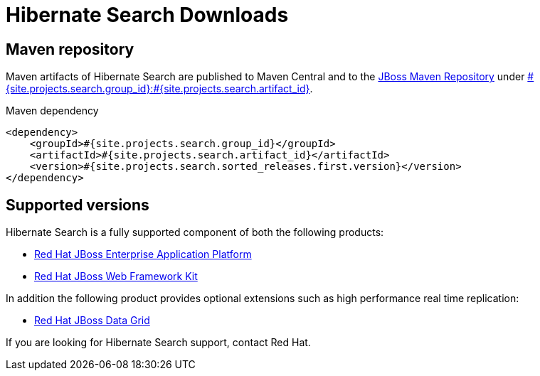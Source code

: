 = Hibernate Search Downloads
:awestruct-layout: project-downloads
:awestruct-project: search
:page-interpolate: true
:nexus: https://repository.jboss.org/nexus/
:nexus-search: https://repository.jboss.org/nexus/index.html#nexus-search;gav~#{site.projects.search.group_id}~#{site.projects.search.artifact_id}~~~
:groupId: #{site.projects.search.group_id}
:artifactId: #{site.projects.search.artifact_id}
:version: #{site.projects.search.sorted_releases.first.version}

== Maven repository

Maven artifacts of Hibernate Search are published to Maven Central and to the
{nexus}[JBoss Maven Repository] under {nexus-search}[{groupId}:{artifactId}].

[source,xml]
[subs="verbatim,attributes"]
.Maven dependency
----
<dependency>
    <groupId>{groupId}</groupId>
    <artifactId>{artifactId}</artifactId>
    <version>{version}</version>
</dependency>
----

[[supported-versions]]
== Supported versions pass:[<i class="icon-user-md icon-fixed-width icon-2x"></i>]

Hibernate Search is a fully supported component of both the following products:

* http://www.redhat.com/en/technologies/jboss-middleware/application-platform[Red Hat JBoss Enterprise Application Platform]
* https://www.redhat.com/products/jbossenterprisemiddleware/web-framework-kit/[Red Hat JBoss Web Framework Kit]

In addition the following product provides optional extensions such as high performance real time replication:

* http://www.redhat.com/en/technologies/jboss-middleware/data-grid[Red Hat JBoss Data Grid]

If you are looking for Hibernate Search support, contact Red Hat.
